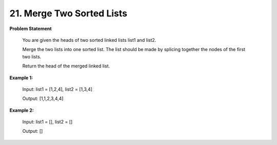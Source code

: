 =============================
21. Merge Two Sorted Lists
=============================

**Problem Statement**

    You are given the heads of two sorted linked lists list1 and list2.

    Merge the two lists into one sorted list. The list should be made by splicing together the nodes of the first two lists.

    Return the head of the merged linked list.

**Example 1:**

    Input: list1 = [1,2,4], list2 = [1,3,4]

    Output: [1,1,2,3,4,4]

**Example 2:**

    Input: list1 = [], list2 = []

    Output: []